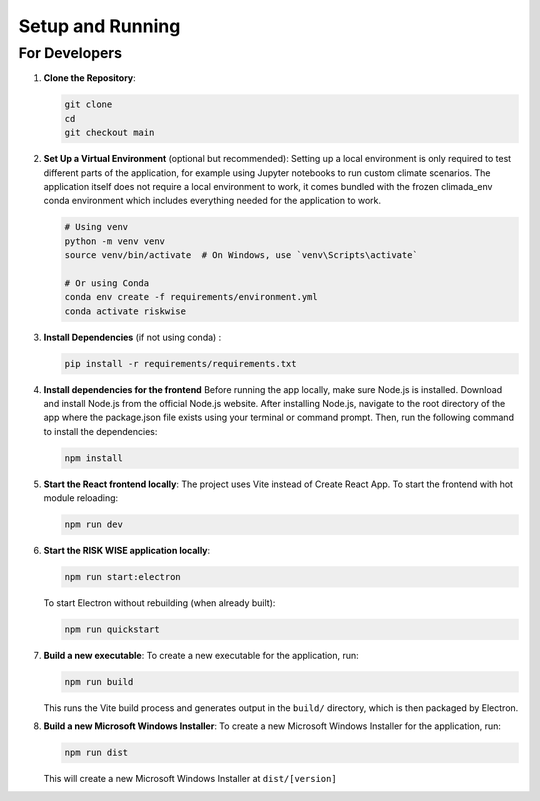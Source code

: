 Setup and Running
=================

For Developers
--------------

1. **Clone the Repository**:

   .. code-block:: sh

      git clone 
      cd 
      git checkout main

2. **Set Up a Virtual Environment** (optional but recommended):
   Setting up a local environment is only required to test different parts of the application, for example using Jupyter notebooks to run custom climate scenarios. The application itself does not require a local environment to work, it comes bundled with the frozen climada_env conda environment which includes everything needed for the application to work.

   .. code-block:: sh

      # Using venv
      python -m venv venv
      source venv/bin/activate  # On Windows, use `venv\Scripts\activate`

      # Or using Conda
      conda env create -f requirements/environment.yml
      conda activate riskwise

3. **Install Dependencies** (if not using conda) :

   .. code-block:: sh

      pip install -r requirements/requirements.txt

4. **Install dependencies for the frontend**
   Before running the app locally, make sure Node.js is installed. Download and install Node.js from the official Node.js website. After installing Node.js, navigate to the root directory of the app where the package.json file exists using your terminal or command prompt. Then, run the following command to install the dependencies:

   .. code-block:: sh

      npm install

5. **Start the React frontend locally**:
   The project uses Vite instead of Create React App.
   To start the frontend with hot module reloading:

   .. code-block:: sh

      npm run dev

6. **Start the RISK WISE application locally**:

   .. code-block:: sh

      npm run start:electron

   To start Electron without rebuilding (when already built):

   .. code-block:: sh

      npm run quickstart

7. **Build a new executable**:
   To create a new executable for the application, run:

   .. code-block:: sh

      npm run build

   This runs the Vite build process and generates output in the ``build/`` directory, which is then packaged by Electron.

8. **Build a new Microsoft Windows Installer**:
   To create a new Microsoft Windows Installer for the application, run:

   .. code-block:: sh

      npm run dist

   This will create a new Microsoft Windows Installer at ``dist/[version]``
